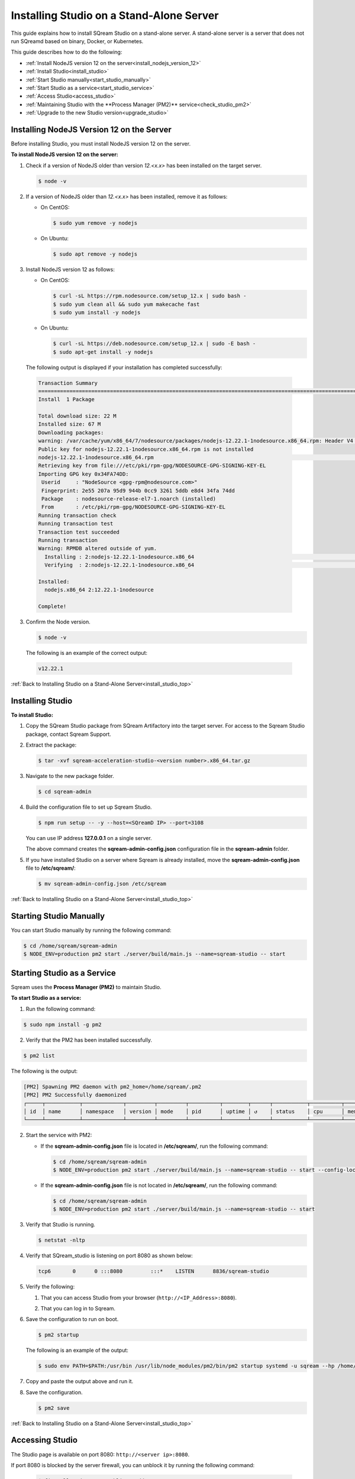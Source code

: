 .. _installing_studio_on_stand_alone_server:



***********************
Installing Studio on a Stand-Alone Server
***********************
.. _install_studio_top:

This guide explains how to install SQream Studio on a stand-alone server. A stand-alone server is a server that does not run SQreamd based on binary, Docker, or Kubernetes.

This guide describes how to do the following:

* :ref:`Install NodeJS version 12 on the server<install_nodejs_version_12>`
* :ref:`Install Studio<install_studio>`
* :ref:`Start Studio manually<start_studio_manually>`
* :ref:`Start Studio as a service<start_studio_service>`
* :ref:`Access Studio<access_studio>`
* :ref:`Maintaining Studio with the **Process Manager (PM2)** service<check_studio_pm2>`
* :ref:`Upgrade to the new Studio version<upgrade_studio>`


Installing NodeJS Version 12 on the Server
^^^^^^^^^^^^^^^
Before installing Studio, you must install NodeJS version 12 on the server.

.. _install_nodejs_version_12:

**To install NodeJS version 12 on the server:**

1. Check if a version of NodeJS older than version *12.<x.x>* has been installed on the target server.

   .. code-block:: console
     
      $ node -v
	  
2. If a version of NodeJS older than *12.<x.x>* has been installed, remove it as follows:

   * On CentOS:

     .. code-block:: console
     
        $ sudo yum remove -y nodejs

   * On Ubuntu:

     .. code-block:: console
     
        $ sudo apt remove -y nodejs

3. Install NodeJS version 12 as follows:

   * On CentOS:

     .. code-block:: console
     
        $ curl -sL https://rpm.nodesource.com/setup_12.x | sudo bash -
        $ sudo yum clean all && sudo yum makecache fast
        $ sudo yum install -y nodejs
		
   * On Ubuntu:

     .. code-block:: console
     
        $ curl -sL https://deb.nodesource.com/setup_12.x | sudo -E bash -
        $ sudo apt-get install -y nodejs
		
  The following output is displayed if your installation has completed successfully:

  .. code-block:: console
     
     Transaction Summary
     ==============================================================================================================================
     Install  1 Package

     Total download size: 22 M
     Installed size: 67 M
     Downloading packages:
     warning: /var/cache/yum/x86_64/7/nodesource/packages/nodejs-12.22.1-1nodesource.x86_64.rpm: Header V4 RSA/SHA512 Signature, key ID 34fa74dd: NOKEY
     Public key for nodejs-12.22.1-1nodesource.x86_64.rpm is not installed
     nodejs-12.22.1-1nodesource.x86_64.rpm                                                                  |  22 MB  00:00:02
     Retrieving key from file:///etc/pki/rpm-gpg/NODESOURCE-GPG-SIGNING-KEY-EL
     Importing GPG key 0x34FA74DD:
      Userid     : "NodeSource <gpg-rpm@nodesource.com>"
      Fingerprint: 2e55 207a 95d9 944b 0cc9 3261 5ddb e8d4 34fa 74dd
      Package    : nodesource-release-el7-1.noarch (installed)
      From       : /etc/pki/rpm-gpg/NODESOURCE-GPG-SIGNING-KEY-EL
     Running transaction check
     Running transaction test
     Transaction test succeeded
     Running transaction
     Warning: RPMDB altered outside of yum.
       Installing : 2:nodejs-12.22.1-1nodesource.x86_64                                                                        1/1
       Verifying  : 2:nodejs-12.22.1-1nodesource.x86_64                                                                        1/1

     Installed:
       nodejs.x86_64 2:12.22.1-1nodesource

     Complete!

3. Confirm the Node version.

   .. code-block:: console
     
      $ node -v

  The following is an example of the correct output:
   
  .. code-block:: console
     
     v12.22.1

.. _install_studio:

:ref:`Back to Installing Studio on a Stand-Alone Server<install_studio_top>`
	 
Installing Studio
^^^^^^^^^^^^^^^
**To install Studio:**

1. Copy the SQream Studio package from SQream Artifactory into the target server. For access to the Sqream Studio package, contact Sqream Support.

::

2. Extract the package:

   .. code-block:: console
     
      $ tar -xvf sqream-acceleration-studio-<version number>.x86_64.tar.gz

3. Navigate to the new package folder. 
 
   .. code-block:: console
     
      $ cd sqream-admin

4. Build the configuration file to set up Sqream Studio. 
 
   .. code-block:: console
     
      $ npm run setup -- -y --host=<SQreamD IP> --port=3108

   You can use IP address **127.0.0.1** on a single server.
   
   The above command creates the **sqream-admin-config.json** configuration file in the **sqream-admin** folder.

5. If you have installed Studio on a server where Sqream is already installed, move the **sqream-admin-config.json** file to **/etc/sqream/**:

   .. code-block:: console
     
      $ mv sqream-admin-config.json /etc/sqream

.. _start_studio_manually:

:ref:`Back to Installing Studio on a Stand-Alone Server<install_studio_top>`

Starting Studio Manually
^^^^^^^^^^^^^^^
You can start Studio manually by running the following command:
 
.. code-block:: console
     
   $ cd /home/sqream/sqream-admin
   $ NODE_ENV=production pm2 start ./server/build/main.js --name=sqream-studio -- start 

.. _start_studio_service:

Starting Studio as a Service
^^^^^^^^^^^^^^^
Sqream uses the **Process Manager (PM2)** to maintain Studio.

**To start Studio as a service:**

1. Run the following command:
 
.. code-block:: console
     
   $ sudo npm install -g pm2

2. Verify that the PM2 has been installed successfully.
 
.. code-block:: console
     
   $ pm2 list

The following is the output:

.. code-block:: console     

   [PM2] Spawning PM2 daemon with pm2_home=/home/sqream/.pm2
   [PM2] PM2 Successfully daemonized
   ┌─────┬───────────┬─────────────┬─────────┬─────────┬──────────┬────────┬──────┬───────────┬──────────┬──────────┬────────   ──┬──────────┐
   │ id  │ name      │ namespace   │ version │ mode    │ pid      │ uptime │ ↺    │ status    │ cpu      │ mem      │ user     │ watching │
   └─────┴───────────┴─────────────┴─────────┴─────────┴──────────┴────────┴──────┴───────────┴──────────┴──────────┴──────────┴──────────┘
2. Start the service with PM2:

   * If the **sqream-admin-config.json** file is located in **/etc/sqream/**, run the following command:
 
     .. code-block:: console
     
        $ cd /home/sqream/sqream-admin
        $ NODE_ENV=production pm2 start ./server/build/main.js --name=sqream-studio -- start --config-location=/etc/sqream/sqream-admin-config.json

   * If the **sqream-admin-config.json** file is not located in **/etc/sqream/**, run the following command:
 
     .. code-block:: console
     
        $ cd /home/sqream/sqream-admin
        $ NODE_ENV=production pm2 start ./server/build/main.js --name=sqream-studio -- start		
   
3. Verify that Studio is running.
 
   .. code-block:: console
     
      $ netstat -nltp

4. Verify that SQream_studio is listening on port 8080 as shown below:

   .. code-block:: console
     
      tcp6       0      0 :::8080         :::*    LISTEN      8836/sqream-studio
	  
5. Verify the following:

   1. That you can access Studio from your browser (``http://<IP_Address>:8080``).
   
   ::  

   2. That you can log in to Sqream.

6. Save the configuration to run on boot.
 
   .. code-block:: console
     
      $ pm2 startup
  
   The following is an example of the output:

   .. code-block:: console
     
      $ sudo env PATH=$PATH:/usr/bin /usr/lib/node_modules/pm2/bin/pm2 startup systemd -u sqream --hp /home/sqream

7. Copy and paste the output above and run it.

::

8. Save the configuration.

   .. code-block:: console
     
      $ pm2 save

:ref:`Back to Installing Studio on a Stand-Alone Server<install_studio_top>`

.. _access_studio:

Accessing Studio
^^^^^^^^^^^^^^^
The Studio page is available on port 8080: ``http://<server ip>:8080``.

If port 8080 is blocked by the server firewall, you can unblock it by running the following command:
 
   .. code-block:: console
     
      $ firewall-cmd --zone=public --add-port=8080/tcp --permanent
      $ firewall-cmd --reload
 
:ref:`Back to Installing Studio<install_studio_top>`


 
.. _check_studio_pm2:

Maintaining Studio with the Process Manager (PM2)
^^^^^^^^^^^^^^^
Sqream uses the **Process Manager (PM2)** to maintain Studio.
 
You can use PM2 to do one of the following:

* To check the PM2 service status: ``pm2 list``
   
   ::  

* To restart the PM2 service: ``pm2 reload sqream-studio``
   
   ::  

* To see the PM2 service logs: ``pm2 logs sqream-studio``

:ref:`Back to Installing Studio on a Stand-Alone Server<install_studio_top>`

.. _upgrade_studio:

Upgrading Studio:
^^^^^^^^^^^^^^^
To upgrade Studio you need to stop the version that you currently have.

**To stop the current version of Studio:**

1. List the process name: 
 
   .. code-block:: console
     
      $ pm2 list
	  
   The process name is displayed.
 
   .. code-block:: console
   
      <process name>
     
2. Run the following command with the process name:

   .. code-block:: console

      $ pm2 stop <process name>
	  
3. If only one process is running, run the following command:

   .. code-block:: console

      $ pm2 stop all

4. Change the name of the current **sqream-admin** folder to the old version.

   .. code-block:: console

      $ mv sqream-admin sqream-admin-<old_version>

5. Extract the new Studio version.

   .. code-block:: console

      $ tar -xf sqream-acceleration-studio-<version>tar.gz

6. Rebuild the configuration file.

   .. code-block:: console

      $ npm run setup -- -y --host=<enter here SQreamD IP> --port=3108

   You can use IP address **127.0.0.1** on a single server.

   The above command creates the **sqream-admin-config.json** configuration file in the **sqream_admin** folder.

7. Copy the **sqream-admin-config.json** configuration file to **/etc/sqream/** to overwrite the old configuration file.
  
::  

8. Start PM2.

   .. code-block:: console

      $ pm2 start all

:ref:`Back to Installing Studio on a Stand-Alone Server<install_studio_top>`

.. _install_studio_docker_container_top:

Installing Studio in a Docker Container
--------------------
This guide explains how to install SQream Studio in a Docker container.

This guide describes how to do the following:

* :ref:`Install SQream Studio in a Docker container<install_studio_docker_container>`
* :ref:`Access Studio<access_studio_docker_container>`
* :ref:`Using Docker Container Commands<using_docker_container_commands>`




.. _install_studio_docker_container:

Installing SQream Studio in a Docker Container
^^^^^^^^^^^^^^^^^^^^^^^
**To install Sqream Studio in a Docker container:**

1. Copy the downloaded image onto the target server.
  
::  

2. Load the Docker image.

   .. code-block:: console

      $ docker load -i <docker_image_file>

3. If the downloaded image is called **sqream-acceleration-studio-5.1.3.x86_64.docker18.0.3.tar,** run the following command:

   .. code-block:: console

      $ docker load -i sqream-acceleration-studio-5.1.3.x86_64.docker18.0.3.tar

4. Start the Docker container.

   .. code-block:: console

      $ docker run -d --restart=unless-stopped -p <external port>:8080 -e runtime=docker -e SQREAM_K8S_PICKER=<SQream host IP or VIP> -e SQREAM_PICKER_PORT=<SQream picker port> -e SQREAM_DATABASE_NAME=<SQream database name> -e SQREAM_ADMIN_UI_PORT=8080 --name=sqream-admin-ui <docker_image_name>

   The following is an example of the command above:

   .. code-block:: console

      $ docker run -d --name sqream-studio  -p 8080:8080 -e runtime=docker -e SQREAM_K8S_PICKER=192.168.0.183 -e SQREAM_PICKER_PORT=3108 -e SQREAM_DATABASE_NAME=master -e SQREAM_ADMIN_UI_PORT=8080 sqream-acceleration-studio:5.1.3
	  

.. _access_studio_docker_container:

:ref:`Back to Installing Studio in a Docker Container<install_studio_docker_container>`


Accessing Studio
^^^^^^^^^

You can access Studio from Port 8080: ``http://<server ip>:8080``.

If you want to use Studio over a secure connection (https), you must use the parameter values shown in the following table:
	 
.. list-table::
   :widths: 10 25 65
   :header-rows: 1  
   
   * - Parameter
     - Default Value
     - Description
   * - ``--web-ssl-port``
     - 8443
     - 
   * - ``--web-ssl-key-path``
     - None
     - The path of SSL key PEM file for enabling https. Leave empty to disable.
   * - ``--web-ssl-cert-path``
     - None
     - The path of SSL certificate PEM file for enabling https. Leave empty to disable.

	 
	 
	 

You can configure the above parameters using the following syntax:

.. code-block:: console

  $ npm run setup -- -y --host=127.0.0.1 --port=3108
  
.. _using_docker_container_commands:

:ref:`Back to Installing Studio in a Docker Container<install_studio_docker_container>`


Docker Container Commands
^^^^^^^^^^^^^^^^^^^
When installing Studio in Docker, you can run the following commands:

* View Docker container logs:

   .. code-block:: console

      $ docker logs -f sqream-admin-ui
	  
* Restart the Docker container: 

   .. code-block:: console

      $ docker restart sqream-admin-ui
	  
* Kill the Docker container:

   .. code-block:: console

      $ docker rm -f sqream-admin-ui
      
:ref:`Back to Installing Studio in a Docker Container<install_studio_docker_container>`
